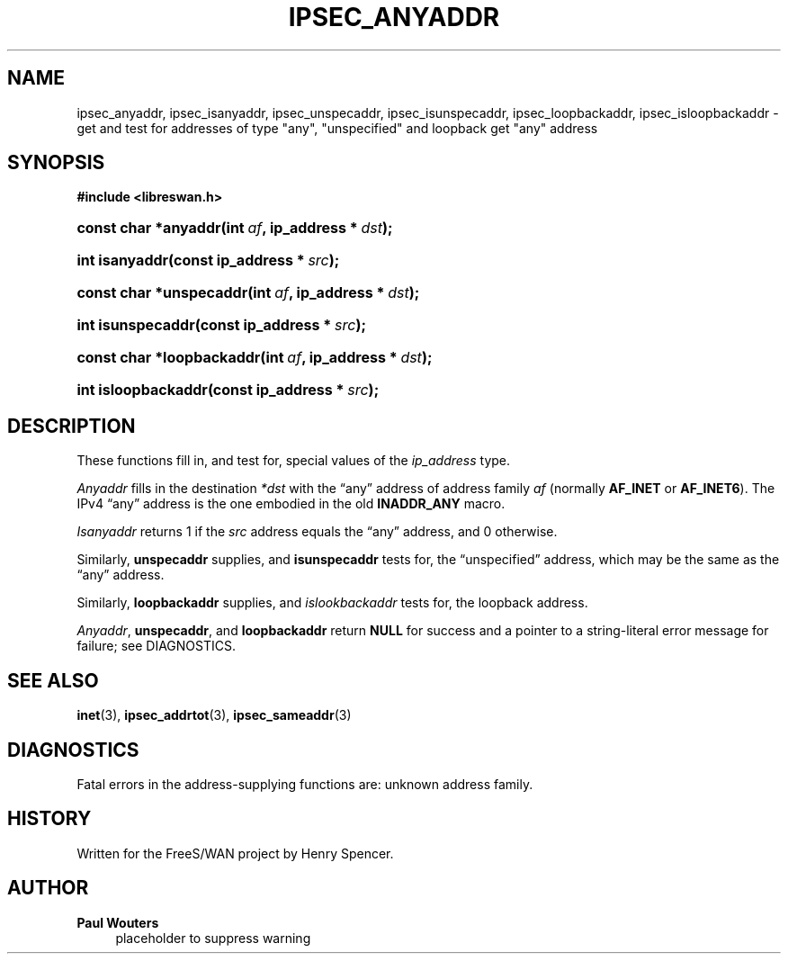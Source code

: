 '\" t
.\"     Title: IPSEC_ANYADDR
.\"    Author: Paul Wouters
.\" Generator: DocBook XSL Stylesheets v1.77.1 <http://docbook.sf.net/>
.\"      Date: 12/16/2012
.\"    Manual: Executable programs
.\"    Source: libreswan
.\"  Language: English
.\"
.TH "IPSEC_ANYADDR" "3" "12/16/2012" "libreswan" "Executable programs"
.\" -----------------------------------------------------------------
.\" * Define some portability stuff
.\" -----------------------------------------------------------------
.\" ~~~~~~~~~~~~~~~~~~~~~~~~~~~~~~~~~~~~~~~~~~~~~~~~~~~~~~~~~~~~~~~~~
.\" http://bugs.debian.org/507673
.\" http://lists.gnu.org/archive/html/groff/2009-02/msg00013.html
.\" ~~~~~~~~~~~~~~~~~~~~~~~~~~~~~~~~~~~~~~~~~~~~~~~~~~~~~~~~~~~~~~~~~
.ie \n(.g .ds Aq \(aq
.el       .ds Aq '
.\" -----------------------------------------------------------------
.\" * set default formatting
.\" -----------------------------------------------------------------
.\" disable hyphenation
.nh
.\" disable justification (adjust text to left margin only)
.ad l
.\" -----------------------------------------------------------------
.\" * MAIN CONTENT STARTS HERE *
.\" -----------------------------------------------------------------
.SH "NAME"
ipsec_anyaddr, ipsec_isanyaddr, ipsec_unspecaddr, ipsec_isunspecaddr, ipsec_loopbackaddr, ipsec_isloopbackaddr \- get and test for addresses of type "any", "unspecified" and loopback get "any" address
.SH "SYNOPSIS"
.sp
.ft B
.nf
#include <libreswan\&.h>

.fi
.ft
.HP \w'const\ char\ *anyaddr('u
.BI "const char *anyaddr(int\ " "af" ", ip_address\ *\ " "dst" ");"
.HP \w'int\ isanyaddr('u
.BI "int isanyaddr(const\ ip_address\ *\ " "src" ");"
.HP \w'const\ char\ *unspecaddr('u
.BI "const char *unspecaddr(int\ " "af" ", ip_address\ *\ " "dst" ");"
.HP \w'int\ isunspecaddr('u
.BI "int isunspecaddr(const\ ip_address\ *\ " "src" ");"
.HP \w'const\ char\ *loopbackaddr('u
.BI "const char *loopbackaddr(int\ " "af" ", ip_address\ *\ " "dst" ");"
.HP \w'int\ isloopbackaddr('u
.BI "int isloopbackaddr(const\ ip_address\ *\ " "src" ");"
.SH "DESCRIPTION"
.PP
These functions fill in, and test for, special values of the
\fIip_address\fR
type\&.
.PP
\fIAnyaddr\fR
fills in the destination
\fI*dst\fR
with the \(lqany\(rq address of address family
\fIaf\fR
(normally
\fBAF_INET\fR
or
\fBAF_INET6\fR)\&. The IPv4 \(lqany\(rq address is the one embodied in the old
\fBINADDR_ANY\fR
macro\&.
.PP
\fIIsanyaddr\fR
returns
1
if the
\fIsrc\fR
address equals the \(lqany\(rq address, and
0
otherwise\&.
.PP
Similarly,
\fBunspecaddr\fR
supplies, and
\fBisunspecaddr\fR
tests for, the \(lqunspecified\(rq address, which may be the same as the \(lqany\(rq address\&.
.PP
Similarly,
\fBloopbackaddr\fR
supplies, and
\fIislookbackaddr\fR
tests for, the loopback address\&.
.PP
\fIAnyaddr\fR,
\fBunspecaddr\fR, and
\fBloopbackaddr\fR
return
\fBNULL\fR
for success and a pointer to a string\-literal error message for failure; see DIAGNOSTICS\&.
.SH "SEE ALSO"
.PP
\fBinet\fR(3),
\fBipsec_addrtot\fR(3),
\fBipsec_sameaddr\fR(3)
.SH "DIAGNOSTICS"
.PP
Fatal errors in the address\-supplying functions are: unknown address family\&.
.SH "HISTORY"
.PP
Written for the FreeS/WAN project by Henry Spencer\&.
.SH "AUTHOR"
.PP
\fBPaul Wouters\fR
.RS 4
placeholder to suppress warning
.RE
